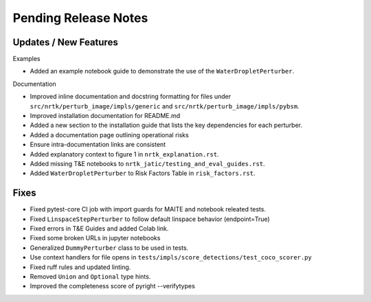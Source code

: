 Pending Release Notes
=====================

Updates / New Features
----------------------

Examples

* Added an example notebook guide to demonstrate the use of the ``WaterDropletPerturber``.

Documentation

* Improved inline documentation and docstring formatting for files under
  ``src/nrtk/perturb_image/impls/generic`` and ``src/nrtk/perturb_image/impls/pybsm``.

* Improved installation documentation for README.md

* Added a new section to the installation guide that lists the key dependencies for each perturber.

* Added a documentation page outlining operational risks

* Ensure intra-documentation links are consistent

* Added explanatory context to figure 1 in ``nrtk_explanation.rst``.

* Added missing T&E notebooks to ``nrtk_jatic/testing_and_eval_guides.rst``.

* Added ``WaterDropletPerturber`` to Risk Factors Table in ``risk_factors.rst``.

Fixes
-----

* Fixed pytest-core CI job with import guards for MAITE and notebook releated tests.

* Fixed ``LinspaceStepPerturber`` to follow default linspace behavior (endpoint=True)

* Fixed errors in T&E Guides and added Colab link.

* Fixed some broken URLs in jupyter notebooks

* Generalized ``DummyPerturber`` class to be used in tests.

* Use context handlers for file opens in ``tests/impls/score_detections/test_coco_scorer.py``

* Fixed ruff rules and updated linting.

* Removed ``Union`` and ``Optional`` type hints.

* Improved the completeness score of pyright --verifytypes

